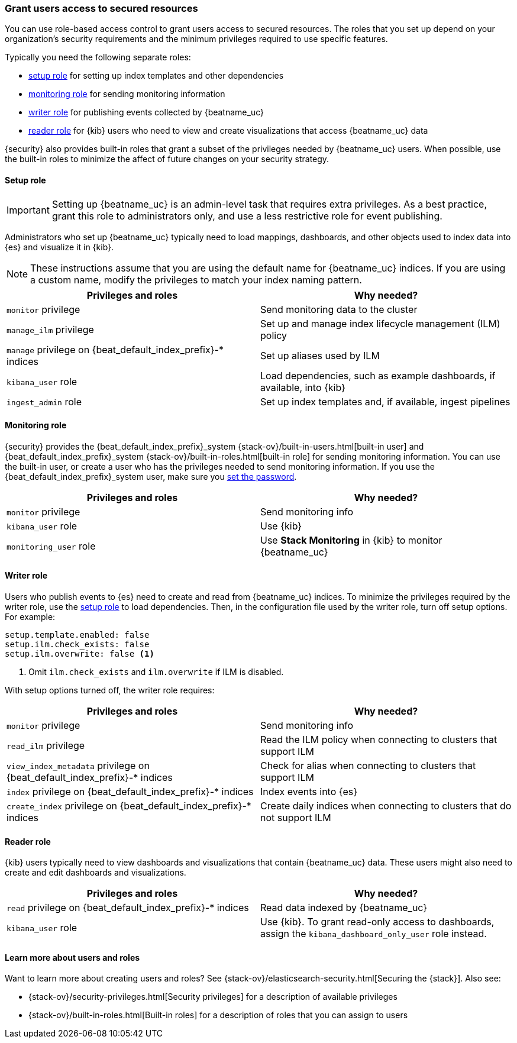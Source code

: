 [role="xpack"]
[[feature-roles]]
=== Grant users access to secured resources

You can use role-based access control to grant users access to secured
resources. The roles that you set up depend on your organization's security
requirements and the minimum privileges required to use specific features.

Typically you need the following separate roles:

* <<privileges-to-setup-beats,setup role>> for setting up index templates and
other dependencies
* <<privileges-to-publish-monitoring,monitoring role>> for sending monitoring
information
* <<privileges-to-publish-events,writer role>>  for publishing events collected
by {beatname_uc}
* <<kibana-user-privileges,reader role>> for {kib} users who need to view and
create visualizations that access {beatname_uc} data


{security} also provides built-in roles that grant a subset of the privileges
needed by {beatname_uc} users. When possible, use the built-in roles to minimize
the affect of future changes on your security strategy.


[[privileges-to-setup-beats]]
==== Setup role

IMPORTANT: Setting up {beatname_uc} is an admin-level task that requires extra
privileges. As a best practice, grant this role to administrators only, and use
a less restrictive role for event publishing.  

Administrators who set up {beatname_uc} typically need to load mappings,
dashboards, and other objects used to index data into {es} and visualize it in
{kib}.

NOTE: These instructions assume that you are using the default name for
{beatname_uc} indices. If you are using a custom name, modify the privileges to
match your index naming pattern.

[options="header"]
|====
|Privileges and roles | Why needed?

|`monitor` privilege
|Send monitoring data to the cluster

ifndef::no_ilm[]
|`manage_ilm`  privilege
|Set up and manage index lifecycle management (ILM) policy
endif::no_ilm[]

ifdef::has_ml_jobs[]
|`manage_ml` privilege
|Set up machine learning job configurations
endif::has_ml_jobs[]

|`manage` privilege on +{beat_default_index_prefix}-*+ indices
|Set up aliases used by ILM
 
ifdef::has_ml_jobs[]
|`read` privilege on +{beat_default_index_prefix}-*+ indices
|Read {beatname_uc} indices in order to set up machine learning jobs
endif::has_ml_jobs[]

|`kibana_user` role
|Load dependencies, such as example dashboards, if available, into {kib}

|`ingest_admin` role
|Set up index templates and, if available, ingest pipelines

ifdef::apm-server[]
|`ingest_admin` role
|Set up ingest pipelines
endif::apm-server[]

ifdef::has_central_config[]
|`beats_admin` role
|Enroll and manage configurations in Beats central management
endif::has_central_config[]
|====

[[privileges-to-publish-monitoring]]
==== Monitoring role

{security} provides the +{beat_default_index_prefix}_system+
{stack-ov}/built-in-users.html[built-in user] and
+{beat_default_index_prefix}_system+ {stack-ov}/built-in-roles.html[built-in
role] for sending monitoring information. You can use the built-in user, or
create a user who has the privileges needed to send monitoring information.
If you use the +{beat_default_index_prefix}_system+ user, make sure you
<<beats-system-user,set the password>>.

[options="header"]
|====
|Privileges and roles | Why needed?

|`monitor` privilege
|Send monitoring info

|`kibana_user` role
|Use {kib}

|`monitoring_user` role
|Use *Stack Monitoring* in {kib} to monitor {beatname_uc}
|====


[[privileges-to-publish-events]]
==== Writer role

Users who publish events to {es} need to create and read from {beatname_uc}
indices. To minimize the privileges required by the writer role, use the
<<privileges-to-setup-beats,setup role>> to load dependencies. Then, in the
configuration file used by the writer role, turn off setup options. For
example:

ifndef::no_ilm[]
[source,yaml]
----
setup.template.enabled: false
setup.ilm.check_exists: false
setup.ilm.overwrite: false <1>
----
<1> Omit `ilm.check_exists` and `ilm.overwrite` if ILM is disabled.
endif::no_ilm[]

ifdef::no_ilm[]
[source,yaml]
----
setup.template.enabled: false
----
endif::no_ilm[]

With setup options turned off, the writer role requires:

[options="header"]
|====
|Privileges and roles | Why needed?

ifndef::apm-server[]
|`monitor` privilege
|Send monitoring info
endif::apm-server[]

ifndef::no_ilm[]
|`read_ilm` privilege
|Read the ILM policy when connecting to clusters that support ILM
endif::no_ilm[]

ifeval::["{beatname_lc}"=="filebeat"]
|`manage_pipeline` privilege
|Load ingest pipelines used by modules
endif::[]

ifndef::no_ilm[]
|`view_index_metadata` privilege on +{beat_default_index_prefix}-*+ indices
|Check for alias when connecting to clusters that support ILM
endif::no_ilm[]

|`index` privilege on +{beat_default_index_prefix}-*+ indices
|Index events into {es}

|`create_index` privilege on +{beat_default_index_prefix}-*+ indices
|Create daily indices when connecting to clusters that do not support ILM
|====

[[kibana-user-privileges]]
==== Reader role

{kib} users typically need to view dashboards and visualizations that contain
{beatname_uc} data. These users might also need to create and edit dashboards
and visualizations.
ifdef::has_central_config[]
If you're using Beats central management, they need to create and manage
configurations.
endif::has_central_config[]

[options="header"]
|====
|Privileges and roles | Why needed?

ifndef::apm-server[]
|`read` privilege on +{beat_default_index_prefix}-*+ indices
|Read data indexed by {beatname_uc} 

|`kibana_user` role
|Use {kib}. To grant read-only access to dashboards, assign the
`kibana_dashboard_only_user` role instead.
endif::apm-server[]

ifdef::apm-server[]
|`kibana_user` and `apm_user` roles
|Use the APM UI
endif::apm-server[]

ifdef::has_central_config[]
|`beats_admin` role
|Create and manage configurations in Beats central management
endif::[]
|====


[[learn-more-security]]
==== Learn more about users and roles

Want to learn more about creating users and roles? See
{stack-ov}/elasticsearch-security.html[Securing the {stack}]. Also see:

* {stack-ov}/security-privileges.html[Security privileges] for a description of
available privileges
* {stack-ov}/built-in-roles.html[Built-in roles] for a description of roles that
you can assign to users

